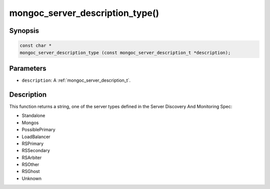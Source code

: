 .. _mongoc_server_description_type:

mongoc_server_description_type()
================================

Synopsis
--------

.. code-block:: c

  const char *
  mongoc_server_description_type (const mongoc_server_description_t *description);

Parameters
----------

* ``description``: A :ref:`mongoc_server_description_t`.

Description
-----------

This function returns a string, one of the server types defined in the Server Discovery And Monitoring Spec:

* Standalone
* Mongos
* PossiblePrimary
* LoadBalancer
* RSPrimary
* RSSecondary
* RSArbiter
* RSOther
* RSGhost
* Unknown

